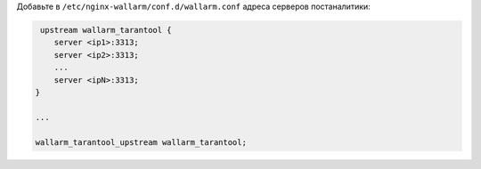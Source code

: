 .. _configure-postanalytics-address-ru:

Добавьте в ``/etc/nginx-wallarm/conf.d/wallarm.conf`` адреса серверов
постаналитики:

.. code-block:: ini

     upstream wallarm_tarantool {
        server <ip1>:3313;
        server <ip2>:3313;
        ...
        server <ipN>:3313;
    }

    ...

    wallarm_tarantool_upstream wallarm_tarantool;